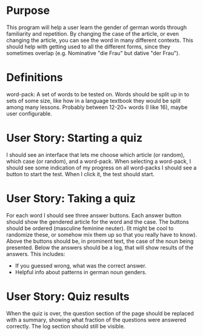 * Purpose
This program will help a user learn the gender of german words through familiarity and repetition. By changing the case of the article, or even changing the article, you can see the word in many different contexts. This should help with getting used to all the different forms, since they sometimes overlap (e.g. Nominative "die Frau" but dative "der Frau").

* Definitions
word-pack: A set of words to be tested on. Words should be split up in to sets of some size, like how in a language textbook they would be split among many lessons. Probably between 12-20+ words (I like 16), maybe user configurable.

* User Story: Starting a quiz
I should see an interface that lets me choose which article (or random), which case (or random), and a word-pack.
When selecting a word-pack, I should see some indication of my progress on all word-packs
I should see a button to start the test. When I click it, the test should start.

* User Story: Taking a quiz
For each word I should see three answer buttons.
Each answer button should show the gendered article for the word and the case.
The buttons should be ordered (masculine feminine neuter). (It might be cool to randomize these, or somehow mix them up so that you really have to know).
Above the buttons should be, in prominent text, the case of the noun being presented.
Below the answers should be a log, that will show results of the answers. This includes:
- If you guessed wrong, what was the correct answer.
- Helpful info about patterns in german noun genders.

* User Story: Quiz results
When the quiz is over, the question section of the page should be replaced with a summary, showing what fraction of the questions were answered correctly.
The log section should still be visible.

